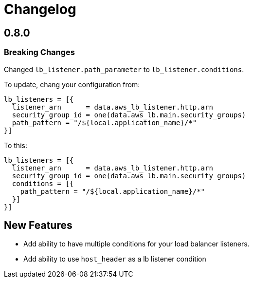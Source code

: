 = Changelog

== 0.8.0

=== Breaking Changes

Changed `lb_listener.path_parameter` to `lb_listener.conditions`.

To update, chang your configuration from:

[source,terraform]
----
lb_listeners = [{
  listener_arn      = data.aws_lb_listener.http.arn
  security_group_id = one(data.aws_lb.main.security_groups)
  path_pattern = "/${local.application_name}/*"
}]
----

To this:

[source, terraform]
----
lb_listeners = [{
  listener_arn      = data.aws_lb_listener.http.arn
  security_group_id = one(data.aws_lb.main.security_groups)
  conditions = [{
    path_pattern = "/${local.application_name}/*"
  }]
}]
----

== New Features

* Add ability to have multiple conditions for your load balancer listeners.
* Add ability to use `host_header` as a lb listener condition
